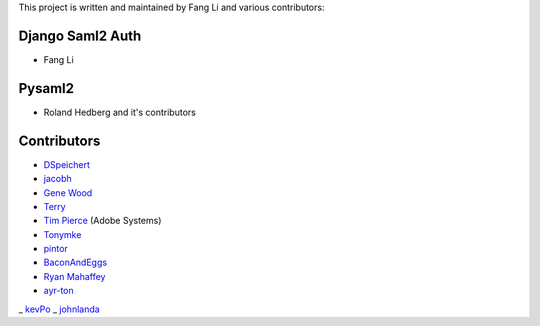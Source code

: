 This project is written and maintained by Fang Li and
various contributors:


Django Saml2 Auth
-----------------

- Fang Li



Pysaml2
-------

- Roland Hedberg and it's contributors



Contributors
------------

- `DSpeichert <https://github.com/DSpeichert>`_
- `jacobh <https://github.com/jacobh>`_
- `Gene Wood <http://github.com/gene1wood/>`_
- `Terry <https://github.com/tpeng>`_
- `Tim Pierce <https://github.com/qwrrty/>`_ (Adobe Systems)
- `Tonymke <https://github.com/tonymke/>`_
- `pintor <https://github.com/pintor>`_
- `BaconAndEggs <https://github.com/BaconAndEggs>`_
- `Ryan Mahaffey <https://github.com/mahaffey>`_
- `ayr-ton <https://github.com/ayr-ton>`_
_ `kevPo <https://github.com/kevPo>`_
_ `johnlanda <https://github.com/johnlanda>`_
